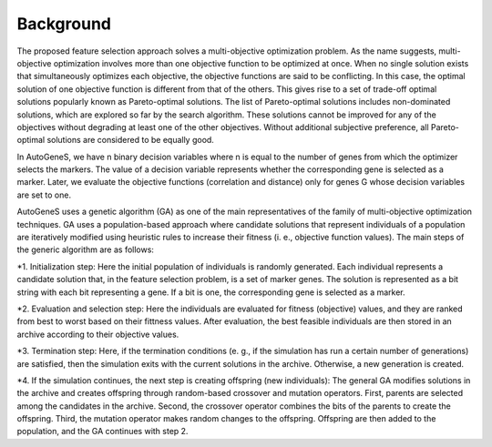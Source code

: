 Background
==========

The proposed feature selection approach solves a multi-objective optimization problem. As the name suggests, multi-objective optimization involves more than one objective function to be optimized at once. When no single solution exists that simultaneously optimizes each objective, the objective functions are said to be conflicting. In this case, the optimal solution of one objective function is different from that of the others. This gives rise to a set of trade-off optimal solutions popularly known as Pareto-optimal solutions. The list of Pareto-optimal solutions includes non-dominated solutions, which are explored so far by the search algorithm. These solutions cannot be improved for any of the objectives without degrading at least one of the other objectives. Without additional subjective preference, all Pareto-optimal solutions are considered to be equally good.

In AutoGeneS, we have n binary decision variables where n is equal to the number of genes from which the optimizer selects the markers. The value of a decision variable represents whether the corresponding gene is selected as a marker. Later, we evaluate the objective functions (correlation and distance) only for genes G whose decision variables are set to one.

AutoGeneS uses a genetic algorithm (GA) as one of the main representatives of the family of multi-objective optimization techniques. GA uses a population-based approach where candidate solutions that represent individuals of a population are iteratively modified using heuristic rules to increase their fitness (i. e., objective function values). The main steps of the generic algorithm are as follows:

*1. Initialization step: Here the initial population of individuals is randomly generated. Each individual represents a candidate solution that, in the feature selection problem, is a set of marker genes. The solution is represented as a bit string with each bit representing a gene. If a bit is one, the corresponding gene is selected as a marker.

*2. Evaluation and selection step: Here the individuals are evaluated for fitness (objective) values, and they are ranked from best to worst based on their fittness values. After evaluation, the best feasible individuals are then stored in an archive according to their objective values.

*3. Termination step: Here, if the termination conditions (e. g., if the simulation has run a certain number of generations) are satisfied, then the simulation exits with the current solutions in the archive. Otherwise, a new generation is created.

*4. If the simulation continues, the next step is creating offspring (new individuals): The general GA modifies solutions in the archive and creates offspring through random-based crossover and mutation operators. First, parents are selected among the candidates in the archive. Second, the crossover operator combines the bits of the parents to create the offspring. Third, the mutation operator makes random changes to the offspring. Offspring are then added to the population, and the GA continues with step 2.
